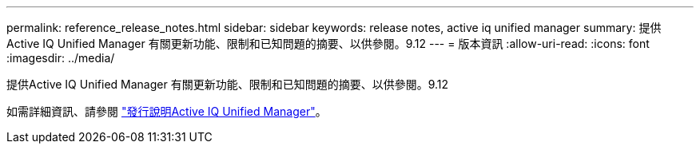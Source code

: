 ---
permalink: reference_release_notes.html 
sidebar: sidebar 
keywords: release notes, active iq unified manager 
summary: 提供Active IQ Unified Manager 有關更新功能、限制和已知問題的摘要、以供參閱。9.12 
---
= 版本資訊
:allow-uri-read: 
:icons: font
:imagesdir: ../media/


[role="lead"]
提供Active IQ Unified Manager 有關更新功能、限制和已知問題的摘要、以供參閱。9.12

如需詳細資訊、請參閱 https://library.netapp.com/ecm/ecm_download_file/ECMLP2884715["發行說明Active IQ Unified Manager"]。
